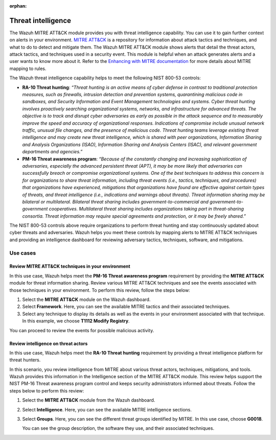.. Copyright (C) 2015, Wazuh, Inc.

.. meta::
  :description: The Wazuh MITRE ATT&CK module provides you with threat intelligence capability. Learn more about it in this section of the documentation.

:orphan:

Threat intelligence
===================

The Wazuh MITRE ATT&CK module provides you with threat intelligence capability. You can use it to gain further context on alerts in your environment. `MITRE ATT&CK <https://attack.mitre.org/>`_ is a repository for information about attack tactics and techniques, and what to do to detect and mitigate them. The Wazuh MITRE ATT&CK module shows alerts that detail the threat actors, attack tactics,  and techniques used in a security event. This module is helpful when an attack generates alerts and a user wants to know more about it. Refer to the `Enhancing with MITRE documentation <https://documentation.wazuh.com/current/user-manual/ruleset/mitre.html>`_ for more details about MITRE mapping to rules.

The Wazuh threat intelligence capability helps to meet the following NIST 800-53 controls:

- **RA-10 Threat hunting**: *“Threat hunting is an active means of cyber defense in contrast to traditional protection measures, such as firewalls, intrusion detection and prevention systems, quarantining malicious code in sandboxes, and Security Information and Event Management technologies and systems. Cyber threat hunting involves proactively searching organizational systems, networks, and infrastructure for advanced threats. The objective is to track and disrupt cyber adversaries as early as possible in the attack sequence and to measurably improve the speed and accuracy of organizational responses. Indications of compromise include unusual network traffic, unusual file changes, and the presence of malicious code. Threat hunting teams leverage existing threat intelligence and may create new threat intelligence, which is shared with peer organizations, Information Sharing and Analysis Organizations (ISAO), Information Sharing and Analysis Centers (ISAC), and relevant government departments and agencies.”*

- **PM-16 Threat awareness program**: *“Because of the constantly changing and increasing sophistication of adversaries, especially the advanced persistent threat (APT), it may be more likely that adversaries can successfully breach or compromise organizational systems. One of the best techniques to address this concern is for organizations to share threat information, including threat events (i.e., tactics, techniques, and procedures) that organizations have experienced, mitigations that organizations have found are effective against certain types of threats, and threat intelligence (i.e., indications and warnings about threats). Threat information sharing may be bilateral or multilateral. Bilateral threat sharing includes government-to-commercial and government-to-government cooperatives. Multilateral threat sharing includes organizations taking part in threat-sharing consortia. Threat information may require special agreements and protection, or it may be freely shared.”*

The NIST 800-53 controls above require organizations to perform threat hunting and stay continuously updated about cyber threats and adversaries. Wazuh helps you meet these controls by mapping alerts to MITRE ATT&CK techniques and providing an intelligence dashboard for reviewing adversary tactics, techniques, software, and mitigations.

Use cases 
---------

Review MITRE ATT&CK techniques in your environment 
^^^^^^^^^^^^^^^^^^^^^^^^^^^^^^^^^^^^^^^^^^^^^^^^^^

In this use case, Wazuh helps meet the **PM-16 Threat awareness program** requirement by providing the **MITRE ATT&CK** module for threat information sharing. Review various MITRE ATT&CK techniques and see the events associated with those techniques in your environment. To perform this review, follow the steps below:

#. Select the **MITRE ATT&CK** module on the Wazuh dashboard.

   .. thumbnail:: /images/compliance/nist/mitre-attack-module.png    
      :title: MITRE ATT&CK module
      :alt: MITRE ATT&CK module
      :align: center
      :width: 80%

#. Select **Framework**. Here, you can see the available MITRE tactics and their associated techniques.

#. Select any technique to display its details as well as the events in your environment associated with that technique. In this example, we choose **T1112 Modify Registry**.

   .. thumbnail:: /images/compliance/nist/select-framework.png    
      :title: Select Framework
      :alt: Select Framework
      :align: center
      :width: 80%

   .. thumbnail:: /images/compliance/nist/t1112-modify-registry.png    
      :title: T1112 Modify Registry
      :alt: T1112 Modify Registry
      :align: center
      :width: 80%

You can proceed to review the events for possible malicious activity.

Review intelligence on threat actors 
^^^^^^^^^^^^^^^^^^^^^^^^^^^^^^^^^^^^

In this use case, Wazuh helps meet the **RA-10 Threat hunting** requirement by providing a threat intelligence platform for threat hunters.

In this scenario, you review intelligence from MITRE about various threat actors, techniques, mitigations, and tools. Wazuh provides this information in the Intelligence section of the MITRE ATT&CK module. This review helps support the NIST PM-16 Threat awareness program control and keeps security administrators informed about threats. Follow the steps below to perform this review:

#. Select the **MITRE ATT&CK** module from the Wazuh dashboard.

   .. thumbnail:: /images/compliance/nist/mitre-attack-module.png    
      :title: MITRE ATT&CK module
      :alt: MITRE ATT&CK module
      :align: center
      :width: 80%

#. Select **Intelligence**. Here, you can see the available MITRE intelligence sections.

#. Select **Groups**. Here, you can see the different threat groups identified by MITRE. In this use case, choose **G0018**.

   .. thumbnail:: /images/compliance/nist/select-groups.png    
      :title: Select Groups
      :alt: Select Groups
      :align: center
      :width: 80%

   You can see the group description, the software they use, and their associated techniques.

   .. thumbnail:: /images/compliance/nist/group-description.png    
      :title: Group description
      :alt: Group description
      :align: center
      :width: 80%

   .. thumbnail:: /images/compliance/nist/associated-techniques.png    
      :title: Associated techniques
      :alt: Associated techniques
      :align: center
      :width: 80%
